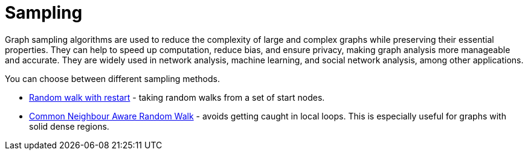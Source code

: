 = Sampling
:description: This section details creating a new graph by sampling an existing graph within the Neo4j Graph Data Science library.

Graph sampling algorithms are used to reduce the complexity of large and complex graphs while preserving their essential properties. They can help to speed up computation, reduce bias, and ensure privacy, making graph analysis more manageable and accurate. They are widely used in network analysis, machine learning, and social network analysis, among other applications.


You can choose between different sampling methods.

* xref:management-ops/graph-creation/sampling/rwr.adoc[Random walk with restart] - taking random walks from a set of start nodes.
* xref:management-ops/graph-creation/sampling/cnarw.adoc[Common Neighbour Aware Random Walk] - avoids getting caught in local loops. This is especially useful for graphs with solid dense regions.
